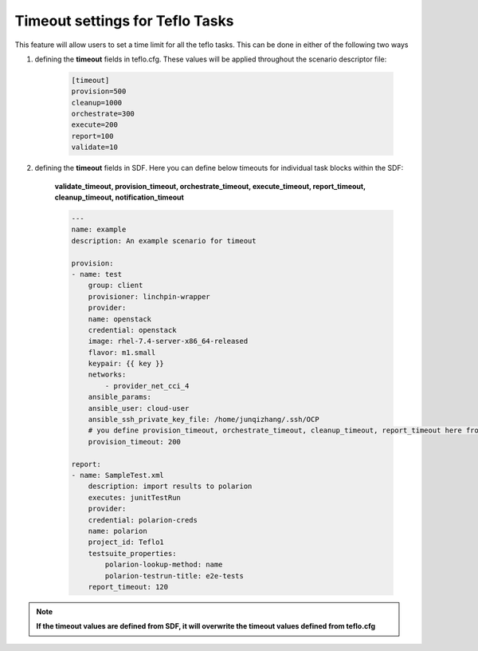 Timeout settings for Teflo Tasks
==================================

This feature will allow users to set  a time limit for all the teflo tasks. This can be done in either of the following two ways

1. defining the **timeout** fields in teflo.cfg. These values will be applied throughout the scenario descriptor file:

    .. code-block:: bash

        [timeout]
        provision=500
        cleanup=1000
        orchestrate=300
        execute=200
        report=100
        validate=10

2. defining the **timeout** fields in SDF. Here you can define below timeouts for individual task blocks within the SDF:

    **validate_timeout, provision_timeout, orchestrate_timeout, execute_timeout, report_timeout, cleanup_timeout, notification_timeout**

    .. code-block:: bash

        ---
        name: example
        description: An example scenario for timeout
            
        provision:
        - name: test
            group: client
            provisioner: linchpin-wrapper
            provider:
            name: openstack
            credential: openstack
            image: rhel-7.4-server-x86_64-released
            flavor: m1.small
            keypair: {{ key }}
            networks: 
                - provider_net_cci_4
            ansible_params:
            ansible_user: cloud-user
            ansible_ssh_private_key_file: /home/junqizhang/.ssh/OCP
            # you define provision_timeout, orchestrate_timeout, cleanup_timeout, report_timeout here from SDF
            provision_timeout: 200

        report:
        - name: SampleTest.xml
            description: import results to polarion
            executes: junitTestRun
            provider:
            credential: polarion-creds
            name: polarion
            project_id: Teflo1
            testsuite_properties:
                polarion-lookup-method: name
                polarion-testrun-title: e2e-tests
            report_timeout: 120

.. note:: **If the timeout values are defined from SDF, it 
            will overwrite the timeout values defined from 
            teflo.cfg**